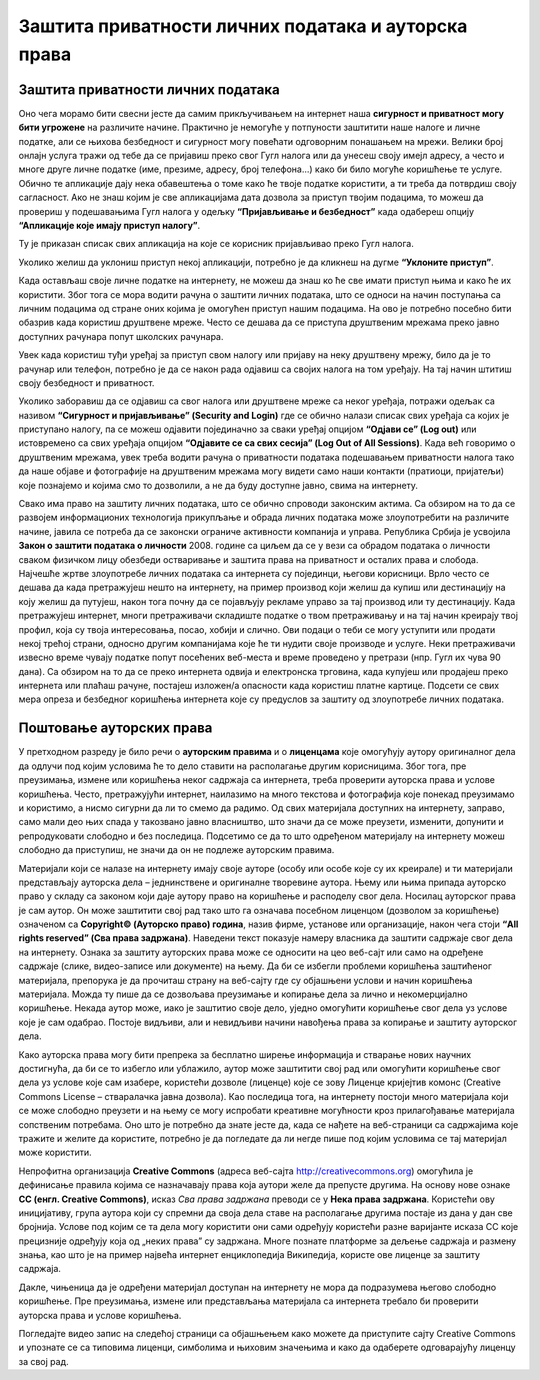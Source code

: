 Заштита приватности личних података и ауторскa права
=====================================================
.. infonote::

 На овом часу ћеш научити:
    •	како да заштитиш приватност личних података на интернету;
    •	шта су ауторска права и зашто их треба поштовати;
    • поступак заштите дигиталног производа/садржаја одговарајућом CC лиценцом.

Заштита приватности личних података
-----------------------------------

Оно чега морамо бити свесни јесте да самим прикључивањем на интернет наша **сигурност и приватност могу бити угрожене** на различите начине. Практично је немогуће у потпуности заштитити наше налоге и личне податке, али се њихова безбедност и сигурност могу повећати одговорним понашањем на мрежи. 
Велики број онлајн услуга тражи од тебе да се пријавиш преко свог Гугл налога или да унесеш своју имејл адресу, а често и многе друге личне податке (име, презиме, адресу, број телефона...) како би било могуће коришћење те услуге. Обично те апликације дају нека обавештења о томе како ће твоје податке користити, а ти треба да потврдиш своју сагласност. 
Ако не знаш којим је све апликацијама дата дозвола за приступ твојим подацима, то можеш да провериш у подешавањима Гугл налога у одељку **“Пријављивање и безбедност”** када одабереш опцију **“Апликације које имају приступ налогу”**. 

.. image:: ../../_images/ZastitaPodataka01.png
   :width: 600 px
   :align: center 

Ту је приказан списак свих апликација на које се корисник пријављивао преко Гугл налога. 

.. image:: ../../_images/ZastitaPodataka02.png
   :width: 500 px
   :align: center 
.. image:: ../../_images/ZastitaPodataka03.png
   :width: 500 px
   :align: center 

Уколико желиш да уклониш приступ некој апликацији, потребно је да кликнеш на дугме **“Уклоните приступ”**.

.. image:: ../../_images/ZastitaPodataka04.png
   :width: 500 px
   :align: center 

Када остављаш своје личне податке на интернету, не можеш да знаш ко ће све имати приступ њима и како ће их користити. Због тога се мора водити рачуна о заштити личних података, што се односи на начин поступања са личним подацима од стране оних којима је омогућен приступ нашим подацима. На ово је потребно посебно бити обазрив када користиш друштвене мреже. Често се дешава да се приступа друштвеним мрежама преко јавно доступних рачунара попут школских рачунара. 

Увек када користиш туђи уређај за приступ свом налогу или пријаву на неку друштвену мрежу, било да је то рачунар или телефон, потребно је да се након рада одјавиш са својих налога на том уређају. На тај начин штитиш своју безбедност и приватност.

Уколико заборавиш да се одјавиш са свог налога или друштвене мреже са неког уређаја, потражи одељак са називом **“Сигурност и пријављивање” (Security and Login)** где се обично налази списак свих уређаја са којих је приступано налогу, па се можеш одјавити појединачно за сваки уређај опцијом **“Одјави се” (Log out)** или истовремено са свих уређаја опцијом **“Одјавите се са свих сесија” (Log Out of All Sessions)**.
Када већ говоримо о друштвеним мрежама, увек треба водити рачуна о приватности података подешавањем приватности налога тако да наше објаве и фотографије на друштвеним мрежама могу видети само наши контакти (пратиоци, пријатељи) које познајемо и којима смо то дозволили, а не да буду доступне јавно, свима на интернету.

Свако има право на заштиту личних података, што се обично спроводи законским актима. Са обзиром на то да се развојем информационих технологија прикупљање и обрада личних података може злоупотребити на различите начине, јавила се потреба да се законски ограниче активности компанија и управа. Република Србија је усвојила 
**Закон о заштити података о личности** 2008. године са циљем да се у вези са обрадом података о личности сваком физичком лицу обезбеди остваривање и заштита права на приватност и осталих права и слобода.
Најчешће жртве злоупотребе личних података са интернета су појединци, његови корисници. Врло често се дешава да када претражујеш нешто на интернету, на пример производ који желиш да купиш или дестинацију на коју желиш да путујеш, након тога почну да се појављују рекламе управо за тај производ или ту дестинацију. 
Када претражујеш интернет, многи претраживачи складиште податке о твом претраживању и на тај начин креирају твој профил, која су твоја интересовања, посао, хобији и слично. Ови подаци о теби се могу уступити или продати некој трећој страни, односно другим компанијама које ће ти нудити своје производе и услуге. Неки претраживачи извесно време чувају податке попут посећених веб-места и време проведено у претрази (нпр. Гугл их чува 90 дана). Са обзиром на то да се преко интернета одвија и електронска трговина, када купујеш или продајеш преко интернета или плаћаш рачуне, постајеш изложен/а опасности када користиш платне картице. Подсети се свих мера опреза и безбедног коришћења интернета које су предуслов за заштиту од злоупотребе личних података.

Поштовање ауторских права
--------------------------

У претходном разреду је било речи о **ауторским правима** и о **лиценцама** које омогућују аутору оригиналног дела да одлучи под којим условима ће то дело ставити на располагање другим корисницима. Због тога, пре преузимања, измене или коришћења неког садржаја са интернета, треба проверити ауторска права и услове коришћења. 
Често, претражујући интернет, наилазимо на много текстова и фотографија које понекад преузимамо и користимо, а нисмо сигурни да ли то смемо да радимо. Од свих материјала доступних на интернету, заправо, само мали део њих спада у такозвано јавно власништво, што значи да се може преузети, изменити, допунити и репродуковати слободно и без последица. 
Подсетимо се да то што одређеном материјалу на интернету можеш слободно да приступиш, не значи да он не подлеже ауторским правима.

Материјали који се налазе на интернету имају своје ауторе (особу или особе које су их креирале) и ти материјали представљају ауторска дела – једнинствене и оригиналне творевине аутора. 
Њему или њима припада ауторско право у складу са законом који даје аутору право на коришћење и расподелу свог дела. Носилац ауторског права је сам аутор. Он може заштитити свој рад тако што га означава посебном лиценцом (дозволом за коришћење) означеном са **Copyright© (Ауторско право) година**, назив фирме, установе или организације, након чега стоји **“All rights reserved” (Сва права задржана)**. 
Наведени текст показује намеру власника да заштити садржаје свог дела на интернету. Ознака за заштиту ауторских права може се односити на цео веб-сајт или само на одређене садржаје (слике, видео-записе или документе) на њему. Да би се избегли проблеми коришћења заштићеног материјала, препорука је да прочиташ страну на веб-сајту где су објашњени услови и начин коришћења материјала. Можда ту пише да се дозвољава преузимање и копирање дела за лично и некомерцијално коришћење. 
Некада аутор може, иако је заштитио своје дело, уједно омогућити коришћење свог дела уз услове које је сам одабрао. Постоје видљиви, али и невидљиви начини навођења права за копирање и заштиту ауторског дела. 

.. image:: ../../_images/copyright.jpg
   :width: 500 px   
   :align: center 

Како ауторска права могу бити препрека за бесплатно ширење информација и стварање нових научних достигнућа, да би се то избегло или ублажило, аутор може заштитити свој рад или омогућити коришћење свог дела уз услове које сам изабере, користећи дозволе (лиценце) које се зову Лиценце кријејтив комонс (Creative Commons License – стваралачка јавна дозвола). 
Као последица тога, на интернету постоји много материјала који се може слободно преузети и на њему се могу испробати креативне могућности кроз прилагођавање материјала сопственим потребама. Оно што је потребно да знате јесте да, када се нађете на веб-страници са садржајима које тражите и желите да користите, потребно је да погледате да ли негде пише под којим условима се тај материјал може користити.

Непрофитна организација **Creative Commons** (адреса веб-сајта http://creativecommons.org) омогућила је дефинисање правила којима се назначавају права која аутори желе да препусте другима. 
На основу нове ознаке **CC (енгл. Creative Commons)**, исказ *Сва права задржана* преводи се у **Нека права задржана**. Користећи ову иницијативу, група аутора који су спремни да своја дела ставе на располагање другима постаје из дана у дан све бројнија. Услове под којим се та дела могу користити они сами одређују користећи разне варијанте исказа CC које прецизније одређују која од „неких права” су задржана. 
Многе познате платформе за дељење садржаја и размену знања, као што је на пример највећа интернет енциклопедија Википедија, користе ове лиценце за заштиту садржаја. 

.. image:: ../../_images/CCLicence.png
   :width: 600 px   
   :align: center

Дакле, чињеница да је одређени материјал доступан на интернету не мора да подразумева његово слободно коришћење. Пре преузимања, измене или представљања материјала са интернета требало би проверити ауторска права и услове коришћења.

Погледајте видео запис на следећој страници са објашњењем како можете да приступите сајту Creative Commons и упознате се са типовима лиценци, симболима и њиховим значењима и како да одаберете одговарајућу лиценцу за свој рад. 